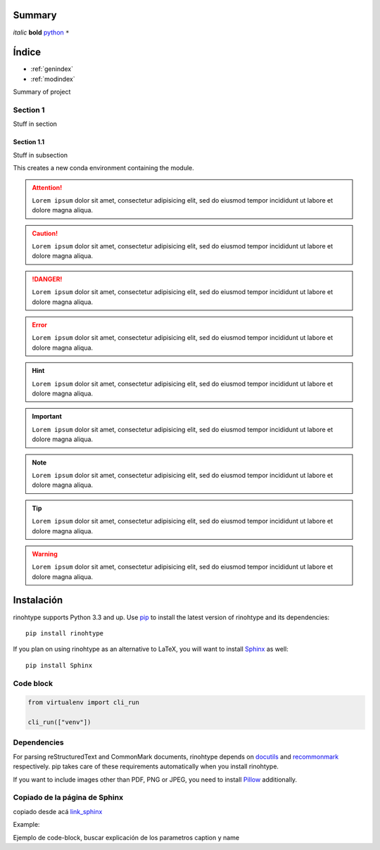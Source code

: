 Summary
=======

*italic*
**bold**
`python <www.python.org>`_
``*``

Índice
======

* :ref:`genindex`
* :ref:`modindex`

Summary of project

Section 1
---------

Stuff in section

Section 1.1
~~~~~~~~~~~

Stuff in subsection

This creates a new conda environment containing the module.

.. attention::

        ``Lorem ipsum`` dolor sit amet, consectetur adipisicing elit, sed do eiusmod
        tempor incididunt ut labore et dolore magna aliqua.

.. caution::

        ``Lorem ipsum`` dolor sit amet, consectetur adipisicing elit, sed do eiusmod
        tempor incididunt ut labore et dolore magna aliqua.

.. danger::

        ``Lorem ipsum`` dolor sit amet, consectetur adipisicing elit, sed do eiusmod
        tempor incididunt ut labore et dolore magna aliqua.

.. error::

        ``Lorem ipsum`` dolor sit amet, consectetur adipisicing elit, sed do eiusmod
        tempor incididunt ut labore et dolore magna aliqua.

.. hint::

        ``Lorem ipsum`` dolor sit amet, consectetur adipisicing elit, sed do eiusmod
        tempor incididunt ut labore et dolore magna aliqua.


.. important::

        ``Lorem ipsum`` dolor sit amet, consectetur adipisicing elit, sed do eiusmod
        tempor incididunt ut labore et dolore magna aliqua.


.. note::

        ``Lorem ipsum`` dolor sit amet, consectetur adipisicing elit, sed do eiusmod
        tempor incididunt ut labore et dolore magna aliqua.


.. tip::

        ``Lorem ipsum`` dolor sit amet, consectetur adipisicing elit, sed do eiusmod
        tempor incididunt ut labore et dolore magna aliqua.


.. warning::

        ``Lorem ipsum`` dolor sit amet, consectetur adipisicing elit, sed do eiusmod
        tempor incididunt ut labore et dolore magna aliqua.


Instalación
============

rinohtype supports Python 3.3 and up. Use pip_ to install the latest version
of rinohtype and its dependencies::

    pip install rinohtype

If you plan on using rinohtype as an alternative to LaTeX, you will want to
install Sphinx_ as well::

    pip install Sphinx

.. _Sphinx: http://sphinx-doc.org

Code block
----------
.. code-block:: python

    from virtualenv import cli_run

    cli_run(["venv"])

Dependencies
------------

For parsing reStructuredText and CommonMark documents, rinohtype depends on
docutils_ and recommonmark_ respectively. pip takes care of these requirements
automatically when you install rinohtype.

If you want to include images other than PDF, PNG or JPEG, you need to install
Pillow_ additionally.

.. _pip: https://pip.pypa.io
.. _docutils: http://docutils.sourceforge.net/index.html
.. _recommonmark: https://recommonmark.readthedocs.io
.. _Pillow: http://python-pillow.github.io

Copiado de la página de Sphinx
------------------------------

copiado desde acá link_sphinx_

.. _link_sphinx: https://www.sphinx-doc.org/en/1.8/usage/restructuredtext/directives.html#directive-code-block

Example:

Ejemplo de code-block, buscar explicación de los parametros caption y name

.. code-block:: python
    :linenos:
    
    def some_function():
        interesting = False
        print 'This line is highlighted.'
        print 'This one is not...'
        print '...but this one is.'

